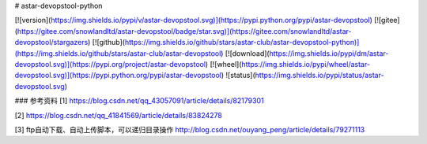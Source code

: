 # astar-devopstool-python

[![version](https://img.shields.io/pypi/v/astar-devopstool.svg)](https://pypi.python.org/pypi/astar-devopstool)
[![gitee](https://gitee.com/snowlandltd/astar-devopstool/badge/star.svg)](https://gitee.com/snowlandltd/astar-devopstool/stargazers)
[![github](https://img.shields.io/github/stars/astar-club/astar-devopstool-python)](https://img.shields.io/github/stars/astar-club/astar-devopstool)
[![download](https://img.shields.io/pypi/dm/astar-devopstool.svg)](https://pypi.org/project/astar-devopstool)
[![wheel](https://img.shields.io/pypi/wheel/astar-devopstool.svg)](https://pypi.python.org/pypi/astar-devopstool)
![status](https://img.shields.io/pypi/status/astar-devopstool.svg)





### 参考资料
[1] https://blog.csdn.net/qq_43057091/article/details/82179301

[2] https://blog.csdn.net/qq_41841569/article/details/83824278

[3] ftp自动下载、自动上传脚本，可以递归目录操作 http://blog.csdn.net/ouyang_peng/article/details/79271113



